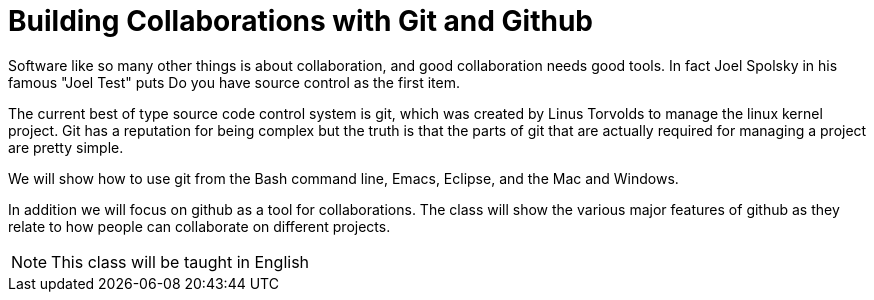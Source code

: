 = Building Collaborations with Git and Github 

Software like so many other things is about collaboration, and good
collaboration needs good tools. In fact Joel Spolsky in his famous
"Joel Test" puts +Do you have source control+ as the first item. 

The current best of type source code control system is git, which was
created by Linus Torvolds to manage the linux kernel project. Git has
a reputation for being complex but the truth is that the parts of git
that are actually required for managing a project are pretty simple. 

We will show how to use git from the Bash command line, Emacs,
Eclipse, and the Mac and Windows. 

In addition we will focus on github as a tool for collaborations. The
class will show the various major features of github as they relate to
how people can collaborate on different projects. 
 

NOTE: This class will be taught in English
